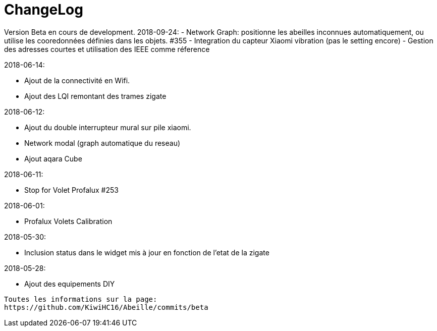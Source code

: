 = ChangeLog

Version Beta en cours de development.
2018-09-24:
- Network Graph: positionne les abeilles inconnues automatiquement, ou utilise les cooredonnées définies dans les objets. #355
- Integration du capteur Xiaomi vibration (pas le setting encore)
- Gestion des adresses courtes et utilisation des IEEE comme réference

2018-06-14:

- Ajout de la connectivité en Wifi.
- Ajout des LQI remontant des trames zigate

2018-06-12:

- Ajout du double interrupteur mural sur pile xiaomi.
- Network modal (graph automatique du reseau)
- Ajout aqara Cube

2018-06-11:

- Stop for Volet Profalux #253

2018-06-01:

- Profalux Volets Calibration

2018-05-30:

- Inclusion status dans le widget mis à jour en fonction de l'etat de la zigate

2018-05-28:

- Ajout des equipements DIY

........


Toutes les informations sur la page:
https://github.com/KiwiHC16/Abeille/commits/beta

